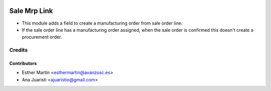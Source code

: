.. image:: https://img.shields.io/badge/licence-AGPL--3-blue.svg
   :target: http://www.gnu.org/licenses/agpl-3.0-standalone.html
   :alt: License: AGPL-3
   
=============
Sale Mrp Link
=============

* This module adds a field to create a manufacturing order from sale order line.

* If the sale order line has a manufacturing order assigned, when the sale
  order is confirmed this doesn't create a procurement order.


Credits
=======


Contributors
------------
* Esther Martín <esthermartin@avanzosc.es>
* Ana Juaristi <ajuaristio@gmail.com>
